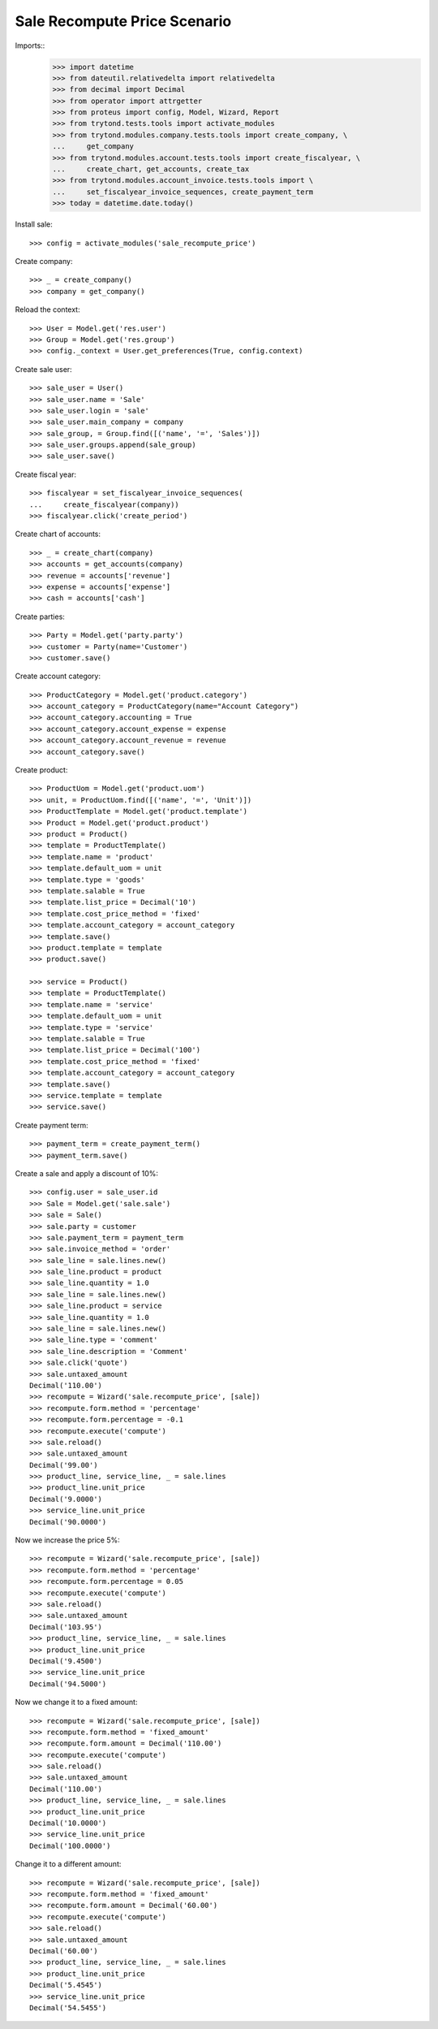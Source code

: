 =============================
Sale Recompute Price Scenario
=============================

Imports::
    >>> import datetime
    >>> from dateutil.relativedelta import relativedelta
    >>> from decimal import Decimal
    >>> from operator import attrgetter
    >>> from proteus import config, Model, Wizard, Report
    >>> from trytond.tests.tools import activate_modules
    >>> from trytond.modules.company.tests.tools import create_company, \
    ...     get_company
    >>> from trytond.modules.account.tests.tools import create_fiscalyear, \
    ...     create_chart, get_accounts, create_tax
    >>> from trytond.modules.account_invoice.tests.tools import \
    ...     set_fiscalyear_invoice_sequences, create_payment_term
    >>> today = datetime.date.today()


Install sale::

    >>> config = activate_modules('sale_recompute_price')

Create company::

    >>> _ = create_company()
    >>> company = get_company()


Reload the context::

    >>> User = Model.get('res.user')
    >>> Group = Model.get('res.group')
    >>> config._context = User.get_preferences(True, config.context)

Create sale user::

    >>> sale_user = User()
    >>> sale_user.name = 'Sale'
    >>> sale_user.login = 'sale'
    >>> sale_user.main_company = company
    >>> sale_group, = Group.find([('name', '=', 'Sales')])
    >>> sale_user.groups.append(sale_group)
    >>> sale_user.save()

Create fiscal year::

    >>> fiscalyear = set_fiscalyear_invoice_sequences(
    ...     create_fiscalyear(company))
    >>> fiscalyear.click('create_period')

Create chart of accounts::

    >>> _ = create_chart(company)
    >>> accounts = get_accounts(company)
    >>> revenue = accounts['revenue']
    >>> expense = accounts['expense']
    >>> cash = accounts['cash']

Create parties::

    >>> Party = Model.get('party.party')
    >>> customer = Party(name='Customer')
    >>> customer.save()

Create account category::

    >>> ProductCategory = Model.get('product.category')
    >>> account_category = ProductCategory(name="Account Category")
    >>> account_category.accounting = True
    >>> account_category.account_expense = expense
    >>> account_category.account_revenue = revenue
    >>> account_category.save()

Create product::

    >>> ProductUom = Model.get('product.uom')
    >>> unit, = ProductUom.find([('name', '=', 'Unit')])
    >>> ProductTemplate = Model.get('product.template')
    >>> Product = Model.get('product.product')
    >>> product = Product()
    >>> template = ProductTemplate()
    >>> template.name = 'product'
    >>> template.default_uom = unit
    >>> template.type = 'goods'
    >>> template.salable = True
    >>> template.list_price = Decimal('10')
    >>> template.cost_price_method = 'fixed'
    >>> template.account_category = account_category
    >>> template.save()
    >>> product.template = template
    >>> product.save()

    >>> service = Product()
    >>> template = ProductTemplate()
    >>> template.name = 'service'
    >>> template.default_uom = unit
    >>> template.type = 'service'
    >>> template.salable = True
    >>> template.list_price = Decimal('100')
    >>> template.cost_price_method = 'fixed'
    >>> template.account_category = account_category
    >>> template.save()
    >>> service.template = template
    >>> service.save()

Create payment term::

    >>> payment_term = create_payment_term()
    >>> payment_term.save()

Create a sale and apply a discount of 10%::

    >>> config.user = sale_user.id
    >>> Sale = Model.get('sale.sale')
    >>> sale = Sale()
    >>> sale.party = customer
    >>> sale.payment_term = payment_term
    >>> sale.invoice_method = 'order'
    >>> sale_line = sale.lines.new()
    >>> sale_line.product = product
    >>> sale_line.quantity = 1.0
    >>> sale_line = sale.lines.new()
    >>> sale_line.product = service
    >>> sale_line.quantity = 1.0
    >>> sale_line = sale.lines.new()
    >>> sale_line.type = 'comment'
    >>> sale_line.description = 'Comment'
    >>> sale.click('quote')
    >>> sale.untaxed_amount
    Decimal('110.00')
    >>> recompute = Wizard('sale.recompute_price', [sale])
    >>> recompute.form.method = 'percentage'
    >>> recompute.form.percentage = -0.1
    >>> recompute.execute('compute')
    >>> sale.reload()
    >>> sale.untaxed_amount
    Decimal('99.00')
    >>> product_line, service_line, _ = sale.lines
    >>> product_line.unit_price
    Decimal('9.0000')
    >>> service_line.unit_price
    Decimal('90.0000')

Now we increase the price 5%::

    >>> recompute = Wizard('sale.recompute_price', [sale])
    >>> recompute.form.method = 'percentage'
    >>> recompute.form.percentage = 0.05
    >>> recompute.execute('compute')
    >>> sale.reload()
    >>> sale.untaxed_amount
    Decimal('103.95')
    >>> product_line, service_line, _ = sale.lines
    >>> product_line.unit_price
    Decimal('9.4500')
    >>> service_line.unit_price
    Decimal('94.5000')

Now we change it to a fixed amount::

    >>> recompute = Wizard('sale.recompute_price', [sale])
    >>> recompute.form.method = 'fixed_amount'
    >>> recompute.form.amount = Decimal('110.00')
    >>> recompute.execute('compute')
    >>> sale.reload()
    >>> sale.untaxed_amount
    Decimal('110.00')
    >>> product_line, service_line, _ = sale.lines
    >>> product_line.unit_price
    Decimal('10.0000')
    >>> service_line.unit_price
    Decimal('100.0000')

Change it to a different amount::

    >>> recompute = Wizard('sale.recompute_price', [sale])
    >>> recompute.form.method = 'fixed_amount'
    >>> recompute.form.amount = Decimal('60.00')
    >>> recompute.execute('compute')
    >>> sale.reload()
    >>> sale.untaxed_amount
    Decimal('60.00')
    >>> product_line, service_line, _ = sale.lines
    >>> product_line.unit_price
    Decimal('5.4545')
    >>> service_line.unit_price
    Decimal('54.5455')
